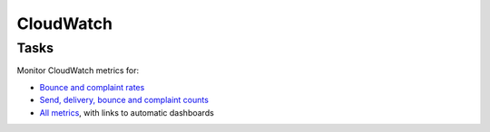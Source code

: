 CloudWatch
==========

Tasks
-----

Monitor CloudWatch metrics for:

-  `Bounce and complaint rates <https://us-east-1.console.aws.amazon.com/cloudwatch/home?region=us-east-1#metricsV2?graph=~(metrics~(~(~'AWS*2fSES~'Bounce~(visible~false))~(~'.~'Delivery~(visible~false))~(~'.~'Reputation.BounceRate)~(~'.~'Reputation.ComplaintRate)~(~'.~'Send~(visible~false)))~view~'timeSeries~stacked~false~region~'us-east-1~start~'-PT2160H~end~'P0D~stat~'Average~period~86400)&query=~'*7bAWS*2fSES*7d>`__
-  `Send, delivery, bounce and complaint counts <https://us-east-1.console.aws.amazon.com/cloudwatch/home?region=us-east-1#metricsV2?graph=~(metrics~(~(~'AWS*2fSES~'Bounce)~(~'.~'Delivery)~(~'.~'Reputation.BounceRate~(visible~false))~(~'.~'Reputation.ComplaintRate~(visible~false))~(~'.~'Send)~(~'.~'Complaint))~view~'timeSeries~stacked~false~region~'us-east-1~start~'-PT2160H~end~'P0D~stat~'Sum~period~86400)&query=~'*7bAWS*2fSES*7d>`__
-  `All metrics <https://us-east-1.console.aws.amazon.com/cloudwatch/home?region=us-east-1#metricsV2>`__, with links to automatic dashboards

.. seealso:: `Monitoring your Amazon SES sending activity <https://docs.aws.amazon.com/ses/latest/dg/monitor-sending-activity.html>`__
